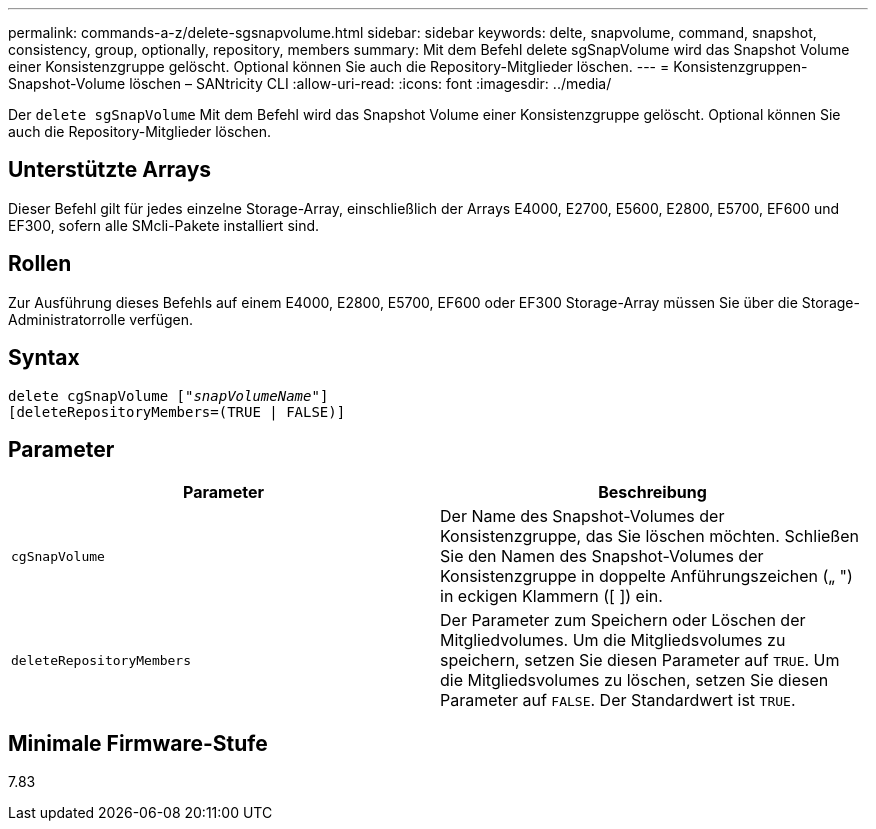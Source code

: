 ---
permalink: commands-a-z/delete-sgsnapvolume.html 
sidebar: sidebar 
keywords: delte, snapvolume, command, snapshot, consistency, group, optionally, repository, members 
summary: Mit dem Befehl delete sgSnapVolume wird das Snapshot Volume einer Konsistenzgruppe gelöscht. Optional können Sie auch die Repository-Mitglieder löschen. 
---
= Konsistenzgruppen-Snapshot-Volume löschen – SANtricity CLI
:allow-uri-read: 
:icons: font
:imagesdir: ../media/


[role="lead"]
Der `delete sgSnapVolume` Mit dem Befehl wird das Snapshot Volume einer Konsistenzgruppe gelöscht. Optional können Sie auch die Repository-Mitglieder löschen.



== Unterstützte Arrays

Dieser Befehl gilt für jedes einzelne Storage-Array, einschließlich der Arrays E4000, E2700, E5600, E2800, E5700, EF600 und EF300, sofern alle SMcli-Pakete installiert sind.



== Rollen

Zur Ausführung dieses Befehls auf einem E4000, E2800, E5700, EF600 oder EF300 Storage-Array müssen Sie über die Storage-Administratorrolle verfügen.



== Syntax

[source, cli, subs="+macros"]
----
pass:quotes[delete cgSnapVolume ["_snapVolumeName_"]]
[deleteRepositoryMembers=(TRUE | FALSE)]
----


== Parameter

[cols="2*"]
|===
| Parameter | Beschreibung 


 a| 
`cgSnapVolume`
 a| 
Der Name des Snapshot-Volumes der Konsistenzgruppe, das Sie löschen möchten. Schließen Sie den Namen des Snapshot-Volumes der Konsistenzgruppe in doppelte Anführungszeichen („ ") in eckigen Klammern ([ ]) ein.



 a| 
`deleteRepositoryMembers`
 a| 
Der Parameter zum Speichern oder Löschen der Mitgliedvolumes. Um die Mitgliedsvolumes zu speichern, setzen Sie diesen Parameter auf `TRUE`. Um die Mitgliedsvolumes zu löschen, setzen Sie diesen Parameter auf `FALSE`. Der Standardwert ist `TRUE`.

|===


== Minimale Firmware-Stufe

7.83
